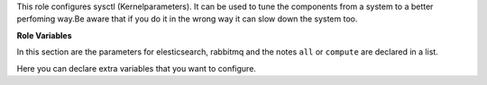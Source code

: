 This role configures sysctl (Kernelparameters). It can be used to tune
the components from a system to a better perfoming way.Be aware that if
you do it in the wrong way it can slow down the system too.

**Role Variables**

.. zuul:rolevar:: sysctl_defaults

In this section are the parameters for elesticsearch, rabbitmq and the notes
``all`` or ``compute`` are declared in a list.

.. zuul:rolevar:: sysctl_extra

Here you can declare extra variables that you want to configure. 
